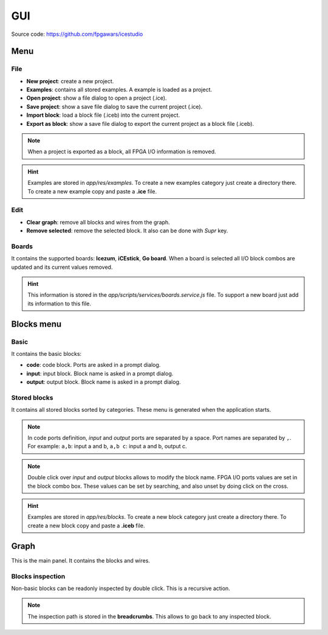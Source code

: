 .. sec-gui

GUI
===

.. image:: ../resources/gui.png

Source code: https://github.com/fpgawars/icestudio

Menu
----

File
````

* **New project**: create a new project.
* **Examples**: contains all stored examples. A example is loaded as a project.


* **Open project**: show a file dialog to open a project (.ice).
* **Save project**: show a save file dialog to save the current project (.ice).


* **Import block**: load a block file (.iceb) into the current project.
* **Export as block**: show a save file dialog to export the current project as a block file (.iceb).

.. note::

  When a project is exported as a block, all FPGA I/O information is removed.


.. hint::

  Examples are stored in `app/res/examples`. To create a new examples category just create a directory there. To create a new example copy and paste a **.ice** file.

Edit
````

* **Clear graph**: remove all blocks and wires from the graph.
* **Remove selected**: remove the selected block. It also can be done with *Supr* key.

Boards
``````
It contains the supported boards: **Icezum**, **iCEstick**, **Go board**. When a board is selected all I/O block combos are updated and its current values removed.

.. hint::

  This information is stored in the *app/scripts/services/boards.service.js* file. To support a new board just add its information to this file.


Blocks menu
-----------

Basic
`````

It contains the basic blocks:

* **code**: code block. Ports are asked in a prompt dialog.
* **input**: input block. Block name is asked in a prompt dialog.
* **output**: output block. Block name is asked in a prompt dialog.

Stored blocks
`````````````

It contains all stored blocks sorted by categories. These menu is generated when the application starts.

.. note::


  In code ports definition, *input* and *output* ports are separated by a space. Port names are separated by ``,``. For example: ``a,b``: input a and b, ``a,b c``: input a and b, output c.

.. note::

  Double click over *input* and *output* blocks allows to modify the block name. FPGA I/O ports values are set in the block combo box. These values can be set by searching, and also unset by doing click on the cross.


.. hint::

  Examples are stored in `app/res/blocks`. To create a new block category just create a directory there. To create a new block copy and paste a **.iceb** file.


Graph
-----

This is the main panel. It contains the blocks and wires.

Blocks inspection
`````````````````

Non-basic blocks can be readonly inspected by double click. This is a recursive action.

.. image:: ../resources/gui-inspection.png

.. note::

  The inspection path is stored in the **breadcrumbs**. This allows to go back to any inspected block.
